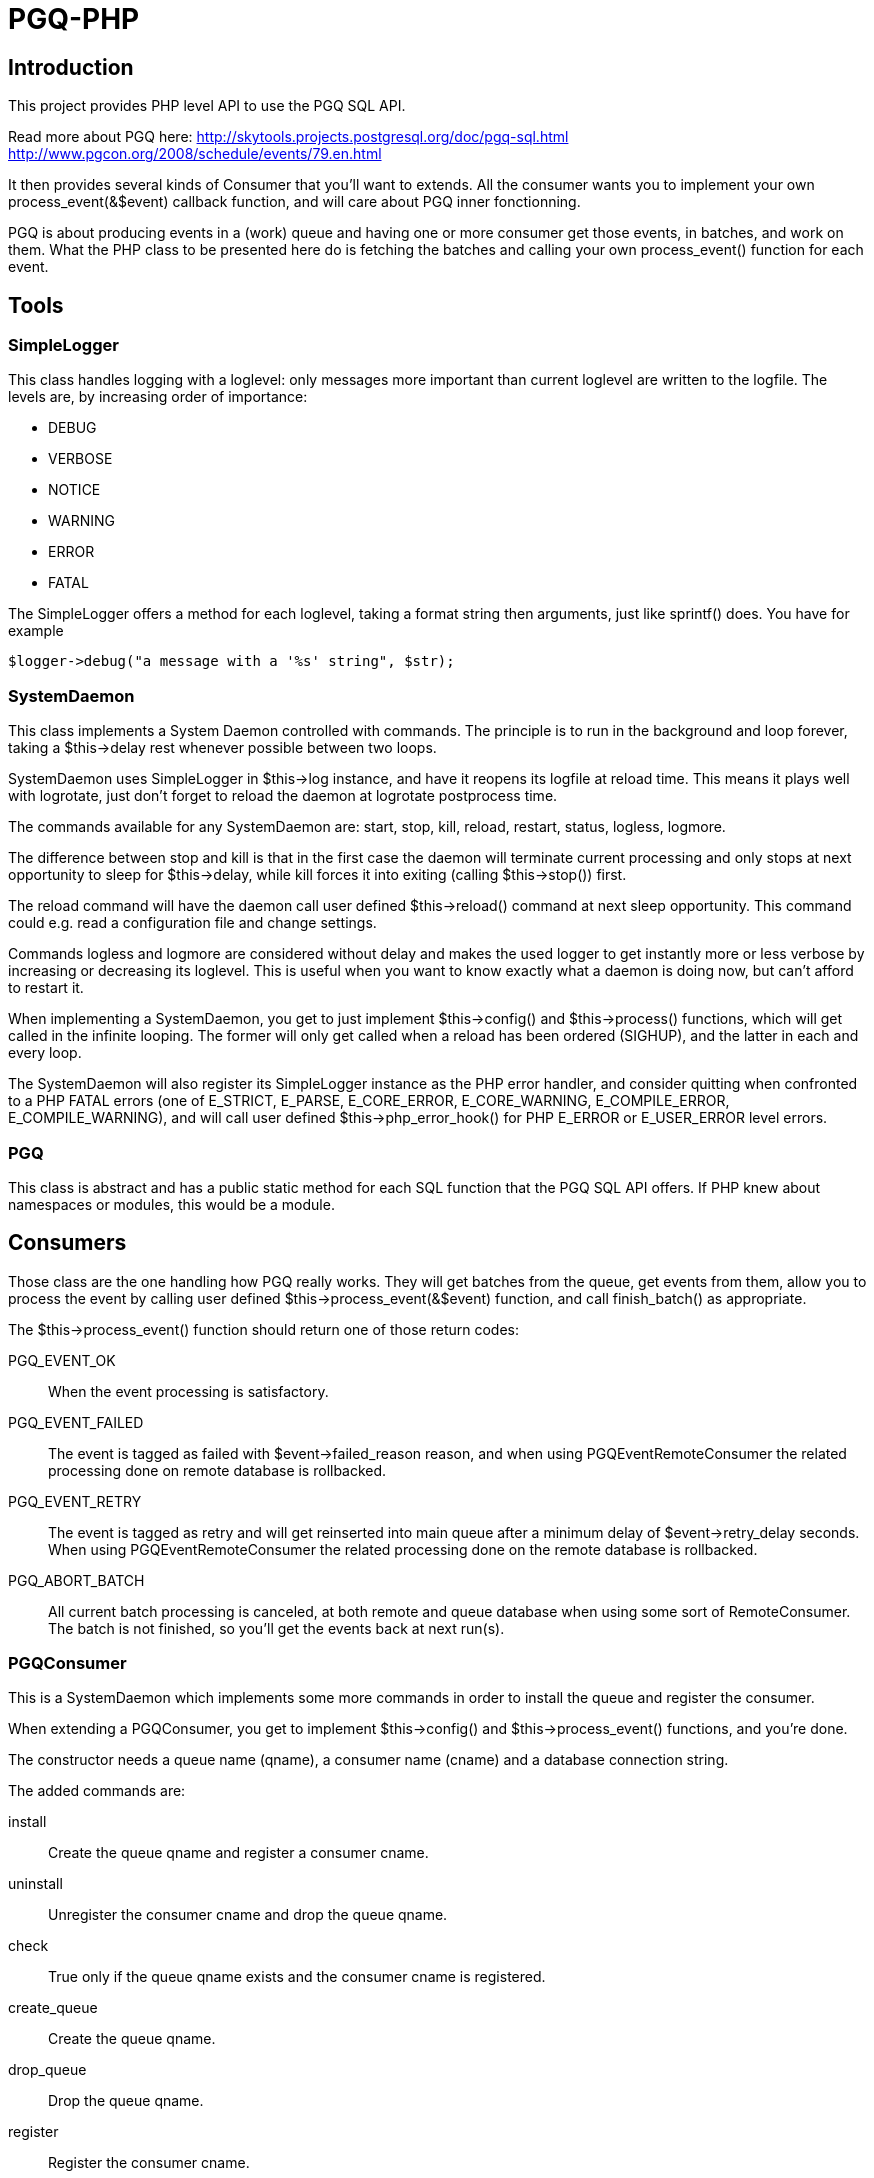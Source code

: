= PGQ-PHP

== Introduction

This project provides PHP level API to use the PGQ SQL API.

Read more about PGQ here:
  http://skytools.projects.postgresql.org/doc/pgq-sql.html[]
  http://www.pgcon.org/2008/schedule/events/79.en.html[]

It then provides several kinds of Consumer that you'll want to
extends. All the consumer wants you to implement your own
process_event(&$event) callback function, and will care about PGQ
inner fonctionning.

PGQ is about producing events in a (work) queue and having one or more
consumer get those events, in batches, and work on them. What the PHP
class to be presented here do is fetching the batches and calling your
own process_event() function for each event.

== Tools

=== SimpleLogger

This class handles logging with a +loglevel+: only messages more
important than current +loglevel+ are written to the logfile. The
levels are, by increasing order of importance:

* DEBUG
* VERBOSE
* NOTICE
* WARNING
* ERROR
* FATAL

The +SimpleLogger+ offers a method for each +loglevel+, taking a
format string then arguments, just like +sprintf()+ does. You have for
example 

  $logger->debug("a message with a '%s' string", $str);

=== SystemDaemon

This class implements a System Daemon controlled with commands. The
principle is to run in the background and loop forever, taking a
+$this->delay+ rest whenever possible between two loops.

+SystemDaemon+ uses SimpleLogger in +$this->log+ instance, and have it
reopens its logfile at +reload+ time. This means it plays well with
logrotate, just don't forget to +reload+ the daemon at logrotate
postprocess time.

The commands available for any +SystemDaemon+ are: +start+, +stop+,
+kill+, +reload+, +restart+, +status+, +logless+, +logmore+.

The difference between +stop+ and +kill+ is that in the first case the
daemon will terminate current processing and only stops at next
opportunity to sleep for +$this->delay+, while +kill+ forces it into
exiting (calling +$this->stop()+) first.

The +reload+ command will have the daemon call user defined
+$this->reload()+ command at next sleep opportunity. This command
could e.g. read a configuration file and change settings.

Commands +logless+ and +logmore+ are considered without delay and
makes the used logger to get instantly more or less verbose by
increasing or decreasing its +loglevel+. This is useful when you want
to know exactly what a daemon is doing now, but can't afford to
restart it.

When implementing a +SystemDaemon+, you get to just implement
+$this->config()+ and +$this->process()+ functions, which will get
called in the infinite looping. The former will only get called when a
reload has been ordered (+SIGHUP+), and the latter in each and every
loop.

The +SystemDaemon+ will also register its +SimpleLogger+ instance as
the PHP error handler, and consider quitting when confronted to a PHP
FATAL errors (one of +E_STRICT+, +E_PARSE+, +E_CORE_ERROR+,
+E_CORE_WARNING+, +E_COMPILE_ERROR+, +E_COMPILE_WARNING+), and will
call user defined +$this->php_error_hook()+ for PHP +E_ERROR+ or
+E_USER_ERROR+ level errors.

=== PGQ

This class is abstract and has a +public static+ method for each SQL
function that the PGQ SQL API offers. If PHP knew about namespaces or
modules, this would be a module.

== Consumers

Those class are the one handling how PGQ really works. They will get
batches from the queue, get events from them, allow you to process the
event by calling user defined +$this->process_event(&$event)+
function, and call finish_batch() as appropriate.

The +$this->process_event()+ function should return one of those
return codes:

PGQ_EVENT_OK::

  When the event processing is satisfactory.

PGQ_EVENT_FAILED::

  The event is tagged as failed with +$event->failed_reason+ reason,
  and when using +PGQEventRemoteConsumer+ the related processing done
  on remote database is rollbacked.

PGQ_EVENT_RETRY::

  The event is tagged as retry and will get reinserted into main queue
  after a minimum delay of +$event->retry_delay+ seconds. When using
  +PGQEventRemoteConsumer+ the related processing done on the remote
  database is rollbacked.

PGQ_ABORT_BATCH::

  All current batch processing is canceled, at both remote and queue
  database when using some sort of +RemoteConsumer+. The batch is not
  finished, so you'll get the events back at next run(s).

=== PGQConsumer

This is a +SystemDaemon+ which implements some more commands in order
to install the queue and register the consumer.

When extending a +PGQConsumer+, you get to implement +$this->config()+
and +$this->process_event()+ functions, and you're done.

The constructor needs a queue name (+qname+), a consumer name
(+cname+) and a database connection string.

The added commands are:

install::
  Create the queue +qname+ and register a consumer +cname+.

uninstall::
  Unregister the consumer +cname+ and drop the queue +qname+.

check::
  True only if the queue +qname+ exists and the consumer +cname+ is registered.

create_queue::
  Create the queue +qname+.

drop_queue::
  Drop the queue +qname+.

register::
  Register the consumer +cname+.

unregister::
  Unregister the consumer +cname+.

failed::
  Print out a list of failed events for queue +qname+ and consumer
  +cname+.

delete::
  Delete given event id, or all failed events if given +all+ as an
  event id.

retry::
  Retry given event id, or all failed events if given +all+ as an
  event id.

=== PGQInteractiveConsumer

This class assume the looping will get done elsewhere, at the calling
site for example. It consumes all available events (up until
next_batch() returns +null+).

The lag is not controlled by the implementer class but rather by the
user of it.

Implementer have to call +$this->process()+, which will start
consuming all available events and call the
+$this->process_event(&$event)+ hook for each event.

Internal design note::
  
  +PGQInteractiveRemoteConsumer+ needs to implement all PGQ methods
  for itself because of PHP limitation of extending from only one base
  class: +PGQConsumer+ could not extends both +SystemDaemon+ and
  +PGQClass+, where we should put the class abstraction over the API
  module.

=== PGQRemoteConsumer

+PGQRemoteConsumer+ is a +PGQConsumer+ controlling two PostgreSQL
connections and which will handle +COMMIT+ and +ROLLBACK+ nicely on
both of them.

This means you want to use +PGQRemoteConsumer+ when you're processing
events from one database and apply changes to another one, the remote
one. The +PGQRemoteConsumer+ takes advantage of the fact that the
remote processing is transactionnal (happens on a database) to get
sure any +COMMIT+ ed work on remote connection is associated with
events properly consumed.

Any error in event consuming or remote processing will cause the
current batch processing to be +ROLLBACK+ ed at both points, meaning
the events will get consumed again later.

=== PGQEventRemoteConsumer

When you need to be able to +COMMIT+ or +ROLLBACK+ both transaction at
event level, +PGQEventRemoteConsumer+ is what you're after. It will
use a subtransaction (+SAVEPOINT+) for each event and will be able to
+ROLLBACK TO SAVEPOINT+ on the remote side for any processing error
related to a single event processing.

=== PGQCoopeConsumer

This Consumer will share batches in between all its subconsumer processes.
You need to register each of the subconsumer separately.

